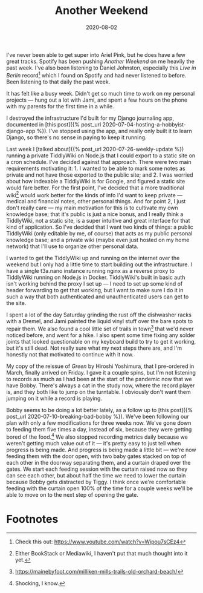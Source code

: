 #+options: toc:nil num:nil ^:nil
#+TITLE: Another Weekend
#+DATE: 2020-08-02
#+JEKYLL_TAGS: tiddlywiki diy records cats
#+JEKYLL_LAYOUT: post

I've never been able to get super into Ariel Pink, but he does have a few great tracks. Spotify has been pushing /Another Weekend/ on me heavily the past week. I've also been listening to Daniel Johnston, especially this /Live in Berlin/ record[fn:3] which I found on Spotify and had never listened to before. Been listening to that daily the past week.

It has felt like a busy week. Didn't get so much time to work on my personal projects --- hung out a lot with Jami, and spent a few hours on the phone with my parents for the first time in a while.

I destroyed the infrastructure I'd built for my Django journaling app, documented in [this post]({% post_url 2020-07-04-hosting-a-hobbyist-django-app %}). I've stopped using the app, and really only built it to learn Django, so there's no sense in paying to keep it running.

Last week I [talked about]({% post_url 2020-07-26-weekly-update %}) running a private TiddlyWiki on Node.js that I could export to a static site on a cron schedule. I've decided against that approach. There were two main requirements motivating it: 1. I wanted to be able to mark some notes as private and not have those exported to the public site; and 2. I was worried about how indexable a TiddlyWiki is for Google, and figured a static site would fare better. For the first point, I've decided that a more traditional wiki[fn:1] would work better for the kinds of info I'd want to keep private --- medical and financial notes, other personal things. And for point 2, I just don't really care --- my main motivation for this is to cultivate my own knowledge base; that it's public is just a nice bonus, and I really think a TiddlyWiki, not a static site, is a super intuitive and great interface for that kind of application. So I've decided that I want two kinds of things: a public TiddlyWiki (only editable by me, of course) that acts as my public personal knowledge base; and a private wiki (maybe even just hosted on my home network) that I'll use to organize other personal data.

I wanted to get the TiddlyWiki up and running on the internet over the weekend but I only had a little time to start building out the infrastructure.  I have a single t3a.nano instance running nginx as a reverse proxy to TiddlyWiki running on Node.js in Docker. TiddlyWiki's built in basic auth isn't working behind the proxy I set up --- I need to set up some kind of header forwarding to get that working, but I want to make sure I do it in such a way that both authenticated and unauthenticated users can get to the site.

I spent a lot of the day Saturday grinding the rust off the dishwasher racks with a Dremel, and Jami painted the liquid vinyl stuff over the bare spots to repair them. We also found a cool little set of trails in town[fn:2] that we'd never noticed before, and went for a hike. I also spent some time fixing any solder joints that looked questionable on my keyboard build to try to get it working, but it's still dead. Not really sure what my next steps there are, and I'm honestly not that motivated to continue with it now.

My copy of the reissue of /Green/ by Hiroshi Yoshimura, that I pre-ordered in March, finally arrived on Friday. I gave it a couple spins, but I'm not listening to records as much as I had been at the start of the pandemic now that we have Bobby. There's always a cat in the study now, where the record player is, and they both like to jump on the turntable. I obviously don't want them jumping on it while a record is playing.

Bobby seems to be doing a lot better lately, as a follow up to [this post]({% post_url 2020-07-10-breaking-bad-bobby %}). We've been following our plan with only a few modifications for three weeks now. We've gone down to feeding them five times a day, instead of six, because they were getting bored of the food.[fn:4] We also stopped recording metrics daily because we weren't getting much value out of it --- it's pretty easy to just tell when progress is being made. And progress is being made a little bit --- we're now feeding them with the door open, with two baby gates stacked on top of each other in the doorway separating them, and a curtain draped over the gates. We start each feeding session with the curtain raised now so they can see each other, but about half the time we need to lower the curtain because Bobby gets distracted by Tiggy. I think once we're comfortable feeding with the curtain open 100% of the time for a couple weeks we'll be able to move on to the next step of opening the gate.

* Footnotes

[fn:4] Shocking, I know. 

[fn:3] Check this out: https://www.youtube.com/watch?v=Wipou7sCEz4

[fn:2] https://mainebyfoot.com/milliken-mills-trails-old-orchard-beach/ 

[fn:1] Either BookStack or Mediawiki, I haven't put that much thought into it yet.
